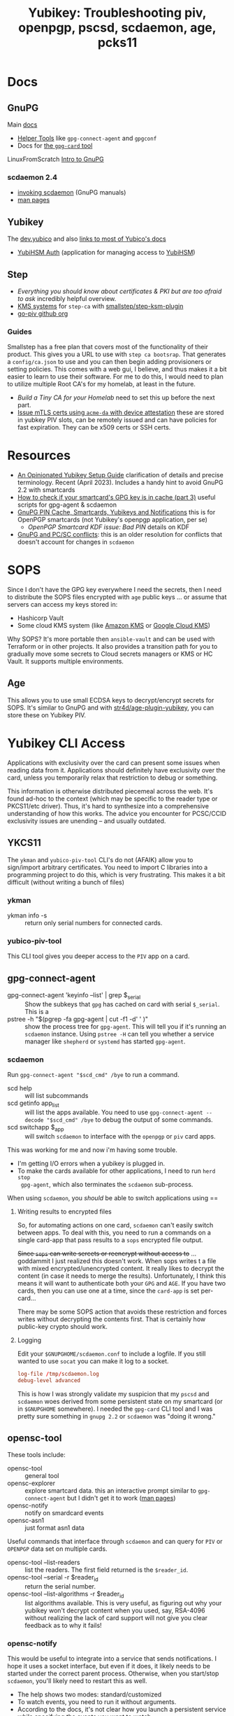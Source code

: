 :PROPERTIES:
:ID:       f93af49c-e1e8-41af-bff6-011ac7b29216
:END:
#+TITLE: Yubikey: Troubleshooting piv, openpgp, pscsd, scdaemon, age, pcks11
#+CATEGORY: slips
#+TAGS:

* Docs

** GnuPG

Main [[https://www.gnupg.org/documentation/manuals/gnupg/index.html][docs]]

+ [[https://www.gnupg.org/documentation/manuals/gnupg/Helper-Tools.html][Helper Tools]] like =gpg-connect-agent= and =gpgconf=
+ Docs for [[https://www.gnupg.org/documentation/manuals/gnupg/gpg_002dcard.html][the =gpg-card= tool]]

LinuxFromScratch [[https://www.linuxfromscratch.org/blfs/view/11.2-systemd/postlfs/gnupg.html][Intro to GnuPG]]

*** scdaemon 2.4

+ [[https://www.gnupg.org/documentation/manuals/gnupg/Invoking-SCDAEMON.html][invoking scdaemon]] (GnuPG manuals)
+ [[https://www.gnupg.org/(en)/documentation/manuals/gnupg24/scdaemon.1.html][man pages]]

** Yubikey

The [[https://developers.yubico.com/][dev.yubico]] and also [[https://docs.yubico.com/#][links to most of Yubico's docs]]

+ [[https://docs.yubico.com/hardware/yubikey/yk-5/tech-manual/yubihsm-auth.html][YubiHSM Auth]] (application for managing access to [[https://developers.yubico.com/YubiHSM2/][YubiHSM]])

** Step

+ [[Everything you should know about certificates and PKI but are too afraid to ask][Everything you should know about certificates & PKI but are too afraid to ask]]
  incredibly helpful overview.
+ [[https://smallstep.com/docs/step-ca/configuration/#cryptographic-protection][KMS systems]] for  =step-ca= with [[https://github.com/smallstep/step-kms-plugin][smallstep/step-ksm-plugin]]
+ [[https://github.com/go-piv][go-piv github org]]

*** Guides

Smallstep has a free plan that covers most of the functionality of their
product. This gives you a URL to use with =step ca bootsrap=. That generates a
=config/ca.json= to use and you can then begin adding provisioners or setting
policies. This comes with a web gui, I believe, and thus makes it a bit easier
to learn to use their software. For me to do this, I would need to plan to
utilize multiple Root CA's for my homelab, at least in the future.

+ [[Build a Tiny Certificate Authority For Your Homelab][Build a Tiny CA for your Homelab]] need to set this up before the next part.
+ [[https://smallstep.com/blog/access-your-homelab-anywhere/][Issue mTLS certs using =acme-da= with device attestation]] these are stored in
  yubkey PIV slots, can be remotely issued and can have policies for fast
  expiration. They can be x509 certs or SSH certs.

* Resources

+ [[https://www.procustodibus.com/blog/2023/04/how-to-set-up-a-yubikey/][An Opinionated Yubikey Setup Guide]] clarification of details and precise
  terminology. Recent (April 2023). Includes a handy hint to avoid GnuPG 2.2
  with smartcards
+ [[https://demu.red/blog/2017/03/how-to-check-if-your-smartcards-gpg-key-is-in-cache-part-3/][How to check if your smartcard's GPG key is in cache (part 3)]] useful scripts
  for gpg-agent & scdaemon
+ [[https://peterbabic.dev/blog/gnupg-pin-cache-smartcards-yubikeys-and-notifications/][GnuPG PIN Cache, Smartcards, Yubikeys and Notifications]] this is for OpenPGP
  smartcards (not Yubikey's openpgp application, per se)
  + [[OpenPGP Smartcard KDF issue: Bad PIN][OpenPGP Smartcard KDF issue: Bad PIN]] details on KDF
+ [[https://ludovicrousseau.blogspot.com/2019/06/gnupg-and-pcsc-conflicts.html][GnuPG and PC/SC conflicts]]: this is an older resolution for conflicts that
  doesn't account for changes in =scdaemon=


* SOPS

Since I don't have the GPG key everywhere I need the secrets, then I need to
distribute the SOPS files encrypted with =age= public keys ... or assume that
servers can access my keys stored in:

+ Hashicorp Vault
+ Some cloud KMS system (like [[https://docs.aws.amazon.com/kms/][Amazon KMS]] or [[https://cloud.google.com/security/products/security-key-management?hl=en][Google Cloud KMS]])

Why SOPS? It's more portable then =ansible-vault= and can be used with Terraform
or in other projects. It also provides a transition path for you to gradually
move some secrets to Cloud secrets managers or KMS or HC Vault. It supports
multiple environments.

** Age

This allows you to use small ECDSA keys to decrypt/encrypt secrets for
SOPS. It's similar to GnuPG and with [[https://github.com/str4d/age-plugin-yubikey][str4d/age-plugin-yubikey]], you can store
these on Yubikey PIV.

* Yubikey CLI Access

Applications with exclusivity over the card can present some issues when reading
data from it. Applications should definitely have exclusivity over the card,
unless you temporarily relax that restriction to debug or something.

This information is otherwise distributed piecemeal across the web. It's found
ad-hoc to the context (which may be specific to the reader type or PKCS11/etc
driver). Thus, it's hard to synthesize into a comprehensive understanding of how
this works. The advice you encounter for PCSC/CCID exclusivity issues are
unending -- and usually outdated.

** YKCS11

The =ykman= and =yubico-piv-tool= CLI's do not (AFAIK) allow you to sign/import
arbitrary certificates. You need to import C libraries into a programming
project to do this, which is very frustrating. This makes it a bit difficult
(without writing a bunch of files)

*** ykman

+ ykman info -s :: return only serial numbers for connected cards.

*** yubico-piv-tool

This CLI tool gives you deeper access to the =PIV= app on a card.

** gpg-connect-agent

+ gpg-connect-agent 'keyinfo --list' | grep $_serial :: Show the subkeys that
  =gpg= has cached on card with serial =$_serial=. This is a
+ pstree -h "$(pgrep -fa gpg-agent | cut -f1 -d' ' )" :: show the process tree
  for =gpg-agent=. This will tell you if it's running an =scdaemon=
  instance. Using =pstree -H= can tell you whether a service manager like
  =shepherd= or =systemd= has started =gpg-agent=.

*** scdaemon

Run =gpg-connect-agent "$scd_cmd" /bye= to run a command.

+ scd help :: will list subcommands
+ scd getinfo app_list :: will list the apps available. You need to use
  =gpg-connect-agent --decode "$scd_cmd" /bye= to debug the output of some
  commands.
+ scd switchapp $_app :: will switch =scdaemon= to interface with the =openpgp=
  or =piv= card apps.

This was working for me and now i'm having some trouble.

+ I'm getting I/O errors when a yubikey is plugged in.
+ To make the cards available for other applications, I need to run =herd stop
  gpg-agent=, which also terminates the =scdaemon= sub-process.

When using =scdaemon=, you /should/ be able to switch applications using ==

**** Writing results to encrypted files

So, for automating actions on one card, =scdaemon= can't easily switch between
apps. To deal with this, you need to run a commands on a single card-app that
pass results to a =sops= encrypted file output.

+Since =sops= can write sercets or reencrypt without access to+ ... goddammit I
just realized this doesn't work. When sops writes t a file with mixed
encrypted/unencrypted content. It really likes to decrypt the content (in case
it needs to merge the results). Unfortunately, I think this means it will want
to authenticate both your =GPG= and =AGE=. If you have two cards, then you can
use one at a time, since the =card-app= is set per-card...

There may be some SOPS action that avoids these restriction and forces writes
without decrypting the contents first. That is certainly how public-key crypto
should work.

**** Logging

Edit your =$GNUPGHOME/scdaemon.conf= to include a logfile. If you still wanted
to use =socat= you can make it log to a socket.

#+begin_src conf
log-file /tmp/scdaemon.log
debug-level advanced
#+end_src

This is how I was strongly validate my suspicion that my =pscsd= and =scdaemon=
woes derived from some persistent state on my smartcard (or in =$GNUPGHOME=
somewhere). I needed the =gpg-card= CLI tool and I was pretty sure something in
=gnupg 2.2= or =scdaemon= was "doing it wrong."

** opensc-tool

These tools include:

+ opensc-tool :: general tool
+ opensc-explorer :: explore smartcard data. this an interactive prompt similar
  to =gpg-connect-agent= but I didn't get it to work ([[https://manpages.ubuntu.com/manpages/xenial/man1/opensc-explorer.1.html][man pages]])
+ opensc-notify :: notify on smardcard events
+ opensc-asn1 :: just format asn1 data

Useful commands that interface through =scdaemon= and can query for =PIV= or
=OPENPGP= data set on multiple cards.

+ opensc-tool --list-readers :: list the readers. The first field returned is
  the =$reader_id=.
+ opensc-tool --serial -r $reader_id :: return the serial number.
+ opensc-tool --list-algorithms -r $reader_id :: list algorithms available. This
  is very useful, as figuring out why your yubikey won't decrypt content when
  you used, say, RSA-4096 without realizing the lack of card support will not
  give you clear feedback as to why it fails!

*** opensc-notify

This would be useful to integrate into a service that sends notifications. I
hope it uses a socket interface, but even if it does, it likely needs to be
started under the correct parent process. Otherwise, when you start/stop
=scdaemon=, you'll likely need to restart this as well.

+ The help shows two modes: standard/customized
+ To watch events, you need to run it without arguments.
+ According to the docs, it's not clear how you launch a persistent service
  while specifying the events you want to watch.

I tried it. If I get it to work, I may update this.

** pscsd

*** pscs-spy

The =pcsc-spy= tool allows you to snoop on the data that =pscsd= is handling.

+ Using it requires tools like =socat= and bash scripts to set up debugging
  using =IPC=. THUS: If you find yourself needing to debug using this tool, you
  have lost the war.
+ If your problems are actually related to =scdaemon=, it's much easier to

#+begin_quote
While proficiency with =socat= would be great, actually debugging IPC using this
efficiently requries either bash scripts, some wierd photographic memory or
templating for =GNU screen= launch scripts.

If it's a production scenario with =SELinux= ... good luck.
#+end_quote


** pkcs11-tool

These tools include:

+ pkcs11-tool :: general CLI Tool
+ pkcs11-register :: install a pkcs11 module into known applications (like
  Chrome/Firefox/Thunderbird)

** SOPS

*** age

**** age-plugin-yubikey

This is a Rust CLI tool that sets up yubikey slots for =age=. Some of the
commands may overwrite your slots, but should generally warn you beforehand.

The trick is that the certs that Yubkey's PIV normally generates need a bit of
editing and resigning (I believe). What you care about are the 256-bit keys, so
you need a custom CLI tool to store those and then interface with the Yubikey
the way you want.

** Step

The =step kms= tool will interface with smartcard apps on the 5-series yubikeys
like =5ci=. The =config/ca.json= that's needed to interface with a smartcard
requires different config for:

+ kms.type=pkcs11 :: a =YubiHSM= app
+ kms.type=yubikey ::  the yubkey =PIV= app

So, to be clear, the URIs and =--kms= options can utilize bash process
substitution to pass secrets from something like =GNU pass= or =SOPS=.

+ The =PIV= app is handled separately by assigning a URI like
  =yubikey:slot-id=XX= to the certificates.
+ The URIs needed for HSM-access via =PKCS11= also require secrets.

*** github.com/go-piv

These are go libraries used by =step-cli= and =step-ca= for accessing the
yubikey. The [[github:go-piv/go-ykpiv][go-piv/go-ykpiv]] library includes a =ykls= cli tool that lists
certs, but I haven't used it directly.

These are useful tools, but using them without =step= may require
writing/running some quick =go= scripts. Otherwise getting your yubikey to sign
certs with their =9c= slot is a bit tricky, as you would need =step kms= or the
python =cryptography= library to edit fields on certificates, so they're
valid. I can't easily compile =step kms= on my guix system or run it in Docker
without issues related to =scdaemon=

* Roam

+ [[id:013f2a46-ac4a-4881-a25a-ef0beb9d8290][Yubikey]]
+ [[id:c2afa949-0d1c-4703-b69c-02ffa854d4f4][Cryptograpy]]
+ [[id:49373db0-532d-4b0f-b8ec-3f9a3f897895][StepCA]]
